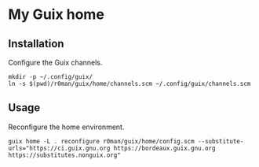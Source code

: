 * My Guix home

[[https://github.com/r0man/guix-home/actions/workflows/test.yml][https://github.com/r0man/guix-home/actions/workflows/test.yml/badge.svg]]
[[https://github.com/r0man/guix-home/actions/workflows/build.yml][https://github.com/r0man/guix-home/actions/workflows/build.yml/badge.svg]]

[[https://guix.gnu.org/static/blog/img/test-pilot.png]]

** Installation

Configure the Guix channels.

#+begin_src shell
  mkdir -p ~/.config/guix/
  ln -s $(pwd)/r0man/guix/home/channels.scm ~/.config/guix/channels.scm
#+end_src

** Usage

Reconfigure the home environment.

#+begin_src shell
  guix home -L . reconfigure r0man/guix/home/config.scm --substitute-urls="https://ci.guix.gnu.org https://bordeaux.guix.gnu.org https://substitutes.nonguix.org"
#+end_src
